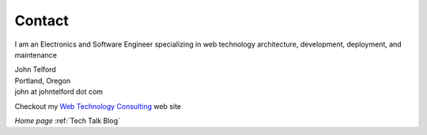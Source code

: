 Contact
-------

I am an Electronics and Software Engineer specializing in web technology architecture, development, deployment, and maintenance

.. image:: _static/mugshot.png


| John Telford
| Portland, Oregon
| john at johntelford dot com

Checkout my `Web Technology Consulting <https://johntelford.com>`_ web site

*Home page* :ref:`Tech Talk Blog`
